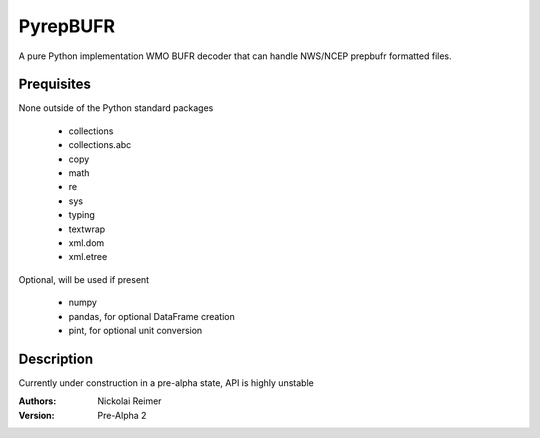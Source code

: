 #########
PyrepBUFR
#########

A pure Python implementation WMO BUFR decoder that can handle NWS/NCEP prepbufr formatted files.

Prequisites
-----------

None outside of the Python standard packages

 - collections
 - collections.abc
 - copy
 - math
 - re
 - sys
 - typing
 - textwrap
 - xml.dom
 - xml.etree

Optional, will be used if present

 - numpy
 - pandas, for optional DataFrame creation
 - pint, for optional unit conversion

Description
-----------

Currently under construction in a pre-alpha state, API is highly unstable

:Authors:
    Nickolai Reimer

:Version:
    Pre-Alpha 2